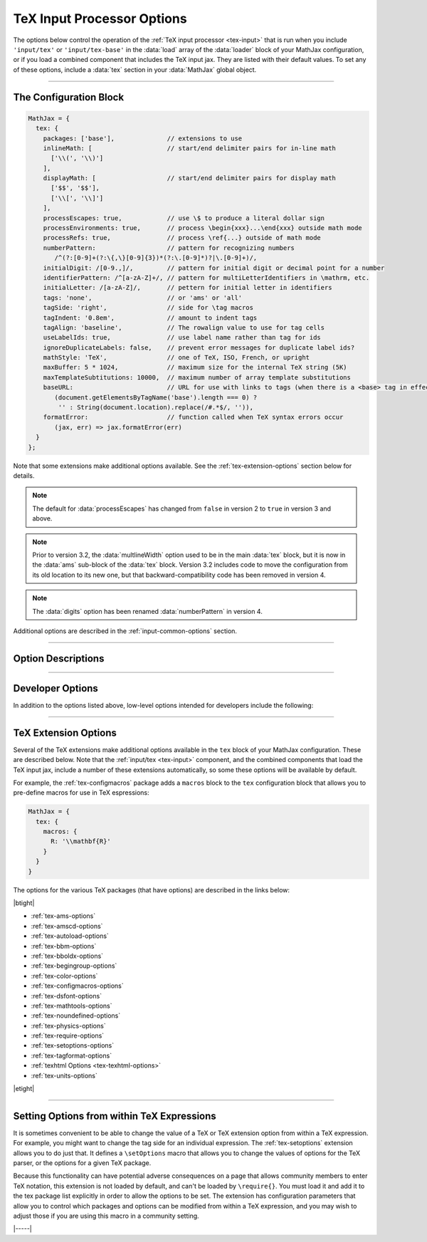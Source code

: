 .. _tex-options:

###########################
TeX Input Processor Options
###########################

The options below control the operation of the :ref:`TeX input
processor <tex-input>` that is run when you include ``'input/tex'`` or
``'input/tex-base'`` in the :data:`load` array of the :data:`loader`
block of your MathJax configuration, or if you load a combined
component that includes the TeX input jax.  They are listed with their
default values.  To set any of these options, include a :data:`tex`
section in your :data:`MathJax` global object.

-----

The Configuration Block
=======================

.. code-block:: javascript

    MathJax = {
      tex: {
        packages: ['base'],              // extensions to use
        inlineMath: [                    // start/end delimiter pairs for in-line math
          ['\\(', '\\)']
        ],
        displayMath: [                   // start/end delimiter pairs for display math
          ['$$', '$$'],
          ['\\[', '\\]']
        ],
        processEscapes: true,            // use \$ to produce a literal dollar sign
        processEnvironments: true,       // process \begin{xxx}...\end{xxx} outside math mode
        processRefs: true,               // process \ref{...} outside of math mode
        numberPattern:                   // pattern for recognizing numbers
           /^(?:[0-9]+(?:\{,\}[0-9]{3})*(?:\.[0-9]*)?|\.[0-9]+)/,
        initialDigit: /[0-9.,]/,         // pattern for initial digit or decimal point for a number
        identifierPattern: /^[a-zA-Z]+/, // pattern for multiLetterIdentifiers in \mathrm, etc.
        initialLetter: /[a-zA-Z]/,       // pettern for initial letter in identifiers
        tags: 'none',                    // or 'ams' or 'all'
        tagSide: 'right',                // side for \tag macros
        tagIndent: '0.8em',              // amount to indent tags
        tagAlign: 'baseline',            // The rowalign value to use for tag cells
        useLabelIds: true,               // use label name rather than tag for ids
        ignoreDuplicateLabels: false,    // prevent error messages for duplicate label ids?
        mathStyle: 'TeX',                // one of TeX, ISO, French, or upright
        maxBuffer: 5 * 1024,             // maximum size for the internal TeX string (5K)
        maxTemplateSubtitutions: 10000,  // maximum number of array template substitutions
        baseURL:                         // URL for use with links to tags (when there is a <base> tag in effect)
           (document.getElementsByTagName('base').length === 0) ?
            '' : String(document.location).replace(/#.*$/, '')),
        formatError:                     // function called when TeX syntax errors occur
           (jax, err) => jax.formatError(err)
      }
    };

Note that some extensions make additional options available.  See the
:ref:`tex-extension-options` section below for details.

.. note::

   The default for :data:`processEscapes` has changed from
   ``false`` in version 2 to ``true`` in version 3 and above.

.. note::

   Prior to version 3.2, the :data:`multlineWidth` option used to be
   in the main :data:`tex` block, but it is now in the :data:`ams`
   sub-block of the :data:`tex` block.  Version 3.2 includes code to
   move the configuration from its old location to its new one, but
   that backward-compatibility code has been removed in version 4.

.. note::

   The :data:`digits` option has been renamed :data:`numberPattern` in version 4.

Additional options are described in the :ref:`input-common-options`
section.

-----


Option Descriptions
===================

.. _tex-packages:
.. describe:: packages: ['base']

   This array lists the names of the packages that should be
   initialized by the TeX input processor.  The :ref:`input/tex
   <tex-input>` and :ref:`input/tex-base <tex-input>` components
   automatically add to this list the packages that they load.  If you
   explicitly load additional tex extensions, you should add them to
   this list.  For example:

   .. code-block:: javascript

      MathJax = {
        loader: {load: ['[tex]/enclose']},
        tex: {
          packages: {'[+]': ['enclose']}
        }
      };

   This loads the :ref:`tex-enclose` extension and activates it by
   including it in the package list.

   You can remove packages from the default list using ``'[-]'``
   rather than ``[+]``, as in the followiong example:

   .. code-block:: javascript

      MathJax = {
        tex: {
          packages: {'[-]': ['noundefined']}
        }
      };

   This would disable the :ref:`tex-noundefined` extension, so that
   unknown macro names would cause error messages rather than be
   displayed in red.

   If you need to both remove some default packages and add new ones,
   you can do so by including both within the braces:

   .. code-block:: javascript

      MathJax = {
        loader: {load: ['[tex]/enclose']},
        tex: {
          packages: {'[-]': ['noundefined', 'autoload'], '[+]': ['enclose']}
        }
      };

   This disables the :ref:`tex-noundefined` and :ref:`tex-autoload`
   extensions, and adds in the :ref:`tex-enclose` extension.


.. _tex-inlineMath:
.. describe:: inlineMath: [['\\(','\\)']]

    This is an array of pairs of strings that are to be used as
    in-line math delimiters.  The first in each pair is the initial
    delimiter and the second is the terminal delimiter.  You can have
    as many pairs as you want.  For example,

    .. code-block:: javascript

        inlineMath: {'[+]': [['$','$']]}

    would add dollar sign delimiters to the default list, causing
    MathJax to look for ``$...$`` and ``\(...\)`` as delimiters for
    in-line mathematics.  Note that the single dollar signs are not
    enabled by default because they are used too frequently in normal
    text, so if you want to use them for math delimiters, you must
    specify them explicitly.

    .. warning::

       The delimiters can't look like HTML tags (i.e., can't include
       the less-than sign), as these would be turned into tags by the
       browser before MathJax has the chance to run.  You can only
       include text, not tags, as your math delimiters.  It is
       possible, however, to use a custom render action to look for
       such tags.  The :ref:`v2-api-changes` section includes an
       example of how to do this for the v2-style ``<script
       type="math/tex">`` tags.

.. _tex-displayMath:
.. describe:: displayMath: [ ['$$','$$'], ['\\[','\\]'] ]

    This is an array of pairs of strings that are to be used as
    delimiters for displayed equations.  The first in each pair is the
    initial delimiter and the second is the terminal delimiter.  You
    can have as many pairs as you want.

    .. warning::

       The delimiters can't look like HTML tags (i.e., can't include
       the less-than sign), as these would be turned into tags by the
       browser before MathJax has the chance to run.  You can only
       include text, not tags, as your math delimiters.  It is
       possible, however, to use a custom render action to look for
       such tags.  The :ref:`v2-api-changes` section includes an
       example of how to do this for the v2-style ``<script
       type="math/tex">`` tags.

.. _tex-processEscapes:
.. describe:: processEscapes: true

    When set to ``true``, you may use ``\$`` to represent a literal
    dollar sign, rather than using it as a math delimiter, and ``\\``
    to represent a literal backslash (so that you can use ``\\\$`` to
    get a literal ``\$`` or ``\\$...$`` to get a backslash just before
    in-line math).  When ``false``, ``\$`` will not be altered, and
    its dollar sign may be considered part of a math delimiter.
    Typically this is set to ``true`` if you enable the ``$ ... $``
    in-line delimiters, so you can type ``\$`` and MathJax will
    convert it to a regular dollar sign in the rendered document.

.. _tex-processRefs:
.. describe:: processRefs: true

    When set to ``true``, MathJax will process ``\ref{...}`` and
    ``\eqref{}`` macros outside of math mode.

.. _tex-processEnvironments:
.. describe:: processEnvironments: true

    When ``true``, MathJax looks not only for the in-line and display
    math delimiters, but also for LaTeX environments
    (``\begin{something}...\end{something}``) and marks them for
    processing by the TeX input jax.  When ``false``, LaTeX
    environments will not be processed outside of math mode.  Note
    that *any* environment will be picked up this way, and initiates
    display-style mathematics, not just those that would do so in
    LaTeX.

.. _tex-digits:
.. _tex-numberPattern:
.. describe:: numberPattern: /^(?:[0-9]+(?:\{,\}[0-9]{3})*(?:\.[0-9]*)?|\.[0-9]+)/

   This gives a regular expression that is used to identify numbers
   during the parsing of your TeX expressions.  By default, the
   decimal point is ``.`` and you can use ``{,}`` between every three
   digits before that.  If you want to use ``{,}`` as the decimal
   indicator, use

   .. code-block:: javascript

      MathJax = {
        tex: {
          digits: /^(?:[0-9]+(?:\{,\}[0-9]*)?|\{,\}[0-9]+)/
        }
      };

.. _tex-initialDigit:
.. describe::  initialDigit: /[0-9.,]/

   This gives a regular expression that tells what characters can
   appear as the first character in a number.  Once one of these
   characters has been found, the :data:`numberPattern` above is
   applied to the input string to see if a number is found.

.. _tex-identifierPattern:
.. describe:: identifierPattern: /^[a-zA-Z]+/

   This gives a regular expression that determines what consistitues a
   single identifier within one of the macros that specifies a font
   style, like ``\mathrm{}`` or ``\mathcal{}``, or within
   ``\operatorname{}``.  A string that matches this pattern will
   produce a single ``<mi>`` element in the internal MathML
   representation of your formula.  Thus, ``\operatorname{max}`` will
   produce ``<mi>max</mi>`` rather than three separate ``<mi>``, one
   for each letter.

.. _tex-initialLetter:
.. describe:: initialLetter: /[a-zA-Z]/

   This gives a regular expression that specifies what letters can
   initiate a multi-letter identifier inside macros like
   ``\\mathrm{}`` or ``\operatorname()``.  Once one of these
   characters has been found, the :data:`identifierPattern` above ks
   applied to the inoput string to see if a multi-letter identifier is
   found.

.. _tex-tags:
.. describe:: tags: 'none'

   This controls whether equations are numbered and how.  By default
   it is set to ``'none'`` to be compatible with earlier versions of
   MathJax where auto-numbering was not performed (so pages will not
   change their appearance).  You can change this to ``'ams'`` for
   equations numbered as the `AMSmath` package would do, or ``'all'``
   to get an equation number for every displayed equation.

.. _tex-tagSide:
.. describe:: tagSide: 'right'

   This specifies the side on which ``\tag{}`` macros will place the
   tags, and on which automatic equation numbers will appear.  Set it
   to ``'left'`` to place the tags on the left-hand side.

.. _tex-tagIndent:
.. describe:: tagIndent: "0.8em"

   This is the amount of indentation (from the right or left) for the
   tags produced by the ``\tag{}`` macro or by automatic equation
   numbers.

.. _tex-tagAlign:
.. describe:: tagAlign: 'baseline'

   This specifies how equation tags should be vertically aligned with
   equations that include line breaks.  Its value can be
   ``'baseline'``, ``'top'``, ``'center'``, or ``'bottom'``.  The
   default is ``baseline``, which is usually the baseline of the top
   line of the equation.

.. _tex-useLabelIds:
.. describe:: useLabelIds: true

   This controls whether element :attr:`id` attributes for tags use
   the ``\label`` name or the equation number.  When ``true``, use the
   label, when ``false``, use the equation number.

.. _tex-ignoreDuplicateLabels:
.. describe:: ignoreDuplicateLabels: false

   Normally, if MathJax typesets two expressions that have the same
   ``\label``, that will generate an error for the second equation
   indicating the duplicate label.  Setting this to ``true``, however,
   will prevent the error message from occurring.  That can be useful
   in a setting where you have removed the previous equation, such as
   in an editor where you are retypesetting the same equation when the
   content is edited.

.. _tex-mathStyle:
.. describe:: mathStyle: 'TeX'

   This determines how single-letter upper- and lower-case Latin and
   Greek variable names are typeset.  The value can be ``'TeX'``,
   ``'ISO'``, ``'French'``, or ``'upright'``, and the result is as
   describe in the following table:

   +-----------+---------+---------+---------+---------+
   | mathStyle |  latin  |  Latin  |  greek  |  Greek  |
   +===========+=========+=========+=========+=========+
   | TeX       | italic  | italic  | italic  | upright |
   +-----------+---------+---------+---------+---------+
   | ISO       | italic  | italic  | italic  | italic  |
   +-----------+---------+---------+---------+---------+
   | French    | italic  | upright | upright | upright |
   +-----------+---------+---------+---------+---------+
   | upright   | upright | upright | upright | upright |
   +-----------+---------+---------+---------+---------+

.. _tex-maxBuffer:
.. describe:: maxBuffer: 5 * 1024

   Because a definition of the form ``\def\x{\x aaa} \x`` would loop
   infinitely, and at the same time stack up lots of a's in MathJax's
   equation buffer, the ``maxBuffer`` constant is used to limit the
   size of the string being processed by MathJax.  It is set to 5KB,
   which should be sufficient for any reasonable equation.

.. _tex-maxTemplateSubtitutions:
.. describe:: maxTemplateSubtitutions: 10000

   In an array environment preable, it is possible to make a column
   declaration that loops infinitely.  For example,
   ``\begin{array}{c@{\\}c} a&b \end{array}``
   would cause MathJax to loop.  This value prevents this from looping
   infinitely by limiting the number of template substitutions that
   can be applied to an array.

.. _tex-baseURL:
.. describe:: baseURL: URL

   This is the base URL to use when creating links to tagged equations
   (via ``\ref{}`` or ``\eqref{}``) when there is a ``<base>`` element
   in the document that would affect those links.  You can set this
   value by hand if MathJax doesn't produce the correct link.  By
   default, it is either the URL for the current document if there is
   a ``<base>`` element, or an empty string if not.

.. _tex-formatError:
.. describe:: formatError: (jax, err) => jax.formatError(err)

   This is a function that is called when the TeX input jax identifies
   a syntax or other error in the TeX that it is processing.  The
   default is to generate an ``<merror>`` MathML element with the
   message indicating the error that occurred.  You can override the
   function to perform other tasks, like recording the message,
   replacing the message with an alternative message, or throwing the
   error so that MathJax will stop at that point (you can catch the
   error using promises or a ``try/carch`` block).  Your function
   should return the MathML tree that is used for the error, in
   MathJax's internal format.  The :meth:`jax.mmlFactory.create()`
   function can be used to create such trees.  For example,

   .. code-block:: javascript

      jax.mmlFactory.create('mtext', {mathvariant: 'bold'}, [
        jax.mmlFactory.text('An error occurred!')
      ]);

   would create the internal representation for

   .. code-block:: xml

      <mtext mathvariant="bold">
      An error occurred!
      </merror>

-----

Developer Options
=================

In addition to the options listed above, low-level options intended
for developers include the following:

.. _tex-FindTeX:
.. describe:: FindTeX: null

   The ``FindTeX`` object instance that will override the default one.
   This allows you to create a subclass of the ``FindTeX`` class,
   create an instance of it, and pass that to the TeX input jax to use
   instead of the usual one.  A ``null`` value means use the default
   ``FindTeX`` class and make a new instance of that.
              

-----

.. _tex-extension-options:

TeX Extension Options
=====================

Several of the TeX extensions make additional options available in the
``tex`` block of your MathJax configuration.  These are described
below.  Note that the :ref:`input/tex <tex-input>` component, and the
combined components that load the TeX input jax, include a number of
these extensions automatically, so some these options will be
available by default.

For example, the :ref:`tex-configmacros` package adds a ``macros``
block to the ``tex`` configuration block that allows you to pre-define
macros for use in TeX espressions:

.. code-block:: javascript

   MathJax = {
     tex: {
       macros: {
         R: '\\mathbf{R}'
       }
     }
   }

The options for the various TeX packages (that have options) are
described in the links below:

|btight|

* :ref:`tex-ams-options`
* :ref:`tex-amscd-options`
* :ref:`tex-autoload-options`
* :ref:`tex-bbm-options`
* :ref:`tex-bboldx-options`
* :ref:`tex-begingroup-options`
* :ref:`tex-color-options`
* :ref:`tex-configmacros-options`
* :ref:`tex-dsfont-options`
* :ref:`tex-mathtools-options`
* :ref:`tex-noundefined-options`
* :ref:`tex-physics-options`
* :ref:`tex-require-options`
* :ref:`tex-setoptions-options`
* :ref:`tex-tagformat-options`
* :ref:`texhtml Options <tex-texhtml-options>`
* :ref:`tex-units-options`

|etight|

-----

Setting Options from within TeX Expressions
===========================================

It is sometimes convenient to be able to change the value of a TeX or
TeX extension option from within a TeX expression.  For example, you
might want to change the tag side for an individual expression.  The
:ref:`tex-setoptions` extension allows you to do just that.  It
defines a ``\setOptions`` macro that allows you to change the values
of options for the TeX parser, or the options for a given TeX package.

Because this functionality can have potential adverse consequences on
a page that allows community members to enter TeX notation, this
extension is not loaded by default, and can't be loaded by
``\require{}``.  You must load it and add it to the tex package list
explicitly in order to allow the options to be set.  The extension has
configuration parameters that allow you to control which packages and
options can be modified from within a TeX expression, and you may wish
to adjust those if you are using this macro in a community setting.


|-----|

